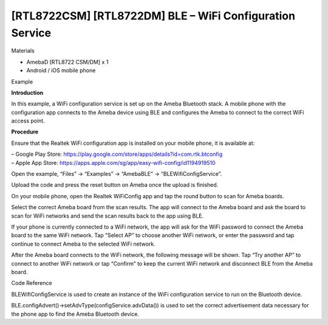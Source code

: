 [RTL8722CSM] [RTL8722DM] BLE – WiFi Configuration Service
===========================================================
Materials

-  AmebaD [RTL8722 CSM/DM] x 1

-  Android / iOS mobile phone

Example

**Introduction**

In this example, a WiFi configuration service is set up on the Ameba
Bluetooth stack. A mobile phone with the configuration app connects to
the Ameba device using BLE and configures the Ameba to connect to the
correct WiFi access point.

**Procedure**

Ensure that the Realtek WiFi configuration app is installed on your
mobile phone, it is available at:

| – Google Play
  Store: https://play.google.com/store/apps/details?id=com.rtk.btconfig
| – Apple App
  Store: https://apps.apple.com/sg/app/easy-wifi-config/id1194919510

Open the example, “Files” -> “Examples” -> “AmebaBLE” ->
“BLEWifiConfigService”.

.. image:: /ambd_arduino/media/[RTL8722CSM]_[RTL8722DM]_BLE_WiFi_Configuration_Service/image1.png
   :alt: 2
   :width: 832
   :height: 1016
   :scale: 50 %
   
Upload the code and press the reset button on Ameba once the upload is
finished.

On your mobile phone, open the Realtek WiFiConfig app and tap the round
button to scan for Ameba boards.

.. image:: /ambd_arduino/media/[RTL8722CSM]_[RTL8722DM]_BLE_WiFi_Configuration_Service/image2.png
   :alt: 3
   :width: 573
   :height: 573
   :scale: 100 %

Select the correct Ameba board from the scan results. The app will
connect to the Ameba board and ask the board to scan for WiFi networks
and send the scan results back to the app using BLE.

.. image:: /ambd_arduino/media/[RTL8722CSM]_[RTL8722DM]_BLE_WiFi_Configuration_Service/image3.png
   :alt: 3
   :width: 573
   :height: 573
   :scale: 100 %

.. image:: /ambd_arduino/media/[RTL8722CSM]_[RTL8722DM]_BLE_WiFi_Configuration_Service/image4.png
   :alt: 3
   :width: 573
   :height: 573
   :scale: 100 %

.. image:: /ambd_arduino/media/[RTL8722CSM]_[RTL8722DM]_BLE_WiFi_Configuration_Service/image5.jpeg
   :alt: 3
   :width: 573
   :height: 573
   :scale: 100 %

If your phone is currently connected to a WiFi network, the app will ask
for the WiFi password to connect the Ameba board to the same WiFi
network. Tap “Select AP” to choose another WiFi network, or enter the
password and tap continue to connect Ameba to the selected WiFi network.

.. image:: /ambd_arduino/media/[RTL8722CSM]_[RTL8722DM]_BLE_WiFi_Configuration_Service/image6.png
   :alt: 3
   :width: 573
   :height: 573
   :scale: 100 %

After the Ameba board connects to the WiFi network, the following
message will be shown. Tap “Try another AP” to connect to another WiFi
network or tap “Confirm” to keep the current WiFi network and disconnect
BLE from the Ameba board.

.. image:: /ambd_arduino/media/[RTL8722CSM]_[RTL8722DM]_BLE_WiFi_Configuration_Service/image7.png
   :alt: 3
   :width: 573
   :height: 573
   :scale: 100 %

Code Reference

BLEWifiConfigService is used to create an instance of the WiFi
configuration service to run on the Bluetooth device.

BLE.configAdvert()->setAdvType(configService.advData()) is used to set
the correct advertisement data necessary for the phone app to find the
Ameba Bluetooth device.
